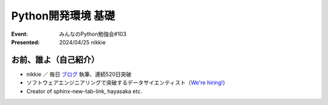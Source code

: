 ======================================================================
Python開発環境 基礎
======================================================================

:Event: みんなのPython勉強会#103
:Presented: 2024/04/25 nikkie

お前、誰よ（自己紹介）
======================================================================

* nikkie ／ 毎日 `ブログ <https://nikkie-ftnext.hatenablog.com/>`__ 執筆、連続520日突破
* ソフトウェアエンジニアリングで突破するデータサイエンティスト（`We're hiring! <https://hrmos.co/pages/uzabase/jobs/1829077236709650481>`__）
* Creator of sphinx-new-tab-link, hayasaka etc.

.. image:: ../_static/uzabase-white-logo.png
